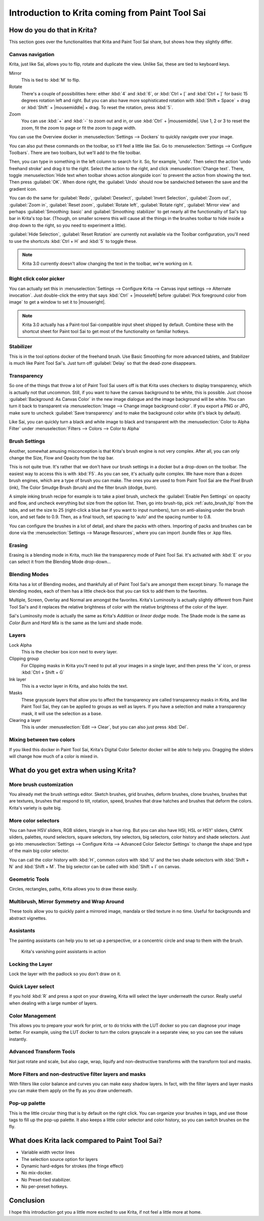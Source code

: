 .. meta::
   :description:
        This is a introduction to Krita for users coming from Paint Tool Sai. 

.. metadata-placeholder

   :authors: - Wolthera van Hövell tot Westerflier <griffinvalley@gmail.com>
             - AnetK
             - Boudewijn Rempt <boud@valdyas.org>
   :license: GNU free documentation license 1.3 or later.

.. index:: Sai, Painttool Sai
.. _introduction_from_sai:

================================================
Introduction to Krita coming from Paint Tool Sai
================================================

How do you do that in Krita?
----------------------------

This section goes over the functionalities that Krita and Paint Tool Sai share, but shows how they slightly differ.

Canvas navigation
~~~~~~~~~~~~~~~~~

Krita, just like Sai, allows you to flip, rotate and duplicate the view. Unlike Sai, these are tied to keyboard keys.

Mirror
    This is tied to :kbd:`M` to flip.
Rotate
    There's a couple of possibilities here: either :kbd:`4` and :kbd:`6`, or :kbd:`Ctrl + [` and :kbd:`Ctrl + ]` for basic 15 degrees rotation left and right. But you can also have more sophisticated rotation with :kbd:`Shift + Space` + drag or :kbd:`Shift` + |mousemiddle| + drag. To reset the rotation, press :kbd:`5`.
Zoom
    You can use :kbd:`+` and :kbd:`-` to zoom out and in, or use :kbd:`Ctrl` + |mousemiddle|. Use 1, 2 or 3 to reset the zoom, fit the zoom to page or fit the zoom to page width.

You can use the Overview docker in :menuselection:`Settings --> Dockers` to quickly navigate over your image.

You can also put these commands on the toolbar, so it'll feel a little like Sai. Go to :menuselection:`Settings --> Configure Toolbars`. There are two toolbars, but we'll add to the file toolbar.

Then, you can type in something in the left column to search for it. So, for example, 'undo'. Then select the action 'undo freehand stroke' and drag it to the right. Select the action to the right, and click :menuselection:`Change text`. There, toggle :menuselection:`Hide text when toolbar shows action alongside icon` to prevent the action from showing the text. Then press :guilabel:`OK`. When done right, the :guilabel:`Undo` should now be sandwiched between the save and the gradient icon.

You can do the same for :guilabel:`Redo`, :guilabel:`Deselect`, :guilabel:`Invert Selection`, :guilabel:`Zoom out`, :guilabel:`Zoom in`, :guilabel:`Reset zoom`, :guilabel:`Rotate left`, :guilabel:`Rotate right`, :guilabel:`Mirror view` and perhaps :guilabel:`Smoothing: basic` and :guilabel:`Smoothing: stabilizer` to get nearly all the functionality of Sai's top bar in Krita's top bar. (Though, on smaller screens this will cause all the things in the brushes toolbar to hide inside a drop down to the right, so you need to experiment a little).

:guilabel:`Hide Selection`, :guilabel:`Reset Rotation` are currently not available via the Toolbar configuration, you'll need to use the shortcuts :kbd:`Ctrl + H` and :kbd:`5` to toggle these.

.. note::

    Krita 3.0 currently doesn't allow changing the text in the toolbar, we're working on it.

Right click color picker
~~~~~~~~~~~~~~~~~~~~~~~~

You can actually set this in :menuselection:`Settings --> Configure Krita --> Canvas input settings --> Alternate invocation`. Just double-click the entry that says :kbd:`Ctrl` + |mouseleft| before :guilabel:`Pick foreground color from image` to get a window to set it to |mouseright|.

.. note::

    Krita 3.0 actually has a Paint-tool Sai-compatible input sheet shipped by default. Combine these with the shortcut sheet for Paint tool Sai to get most of the functionality on familiar hotkeys.

Stabilizer
~~~~~~~~~~

This is in the tool options docker of the freehand brush. Use Basic Smoothing for more advanced tablets, and Stabilizer is much like Paint Tool Sai's. Just turn off :guilabel:`Delay` so that the dead-zone disappears.

Transparency
~~~~~~~~~~~~~

So one of the things that throw a lot of Paint Tool Sai users off is that Krita uses checkers to display transparency, which is actually not that uncommon. Still, if you want to have the canvas background to be white, this is possible. Just choose :guilabel:`Background: As Canvas Color` in the new image dialogue and the image background will be white. You can turn it back to transparent via :menuselection:`Image --> Change image background color`. If you export a PNG or JPG, make sure to uncheck :guilabel:`Save transparency` and to make the background color white (it's black by default).

.. image:: /images/en/Krita-color-to-alpha.png
   :align: center

Like Sai, you can quickly turn a black and white image to black and transparent with the :menuselection:`Color to Alpha Filter` under :menuselection:`Filters --> Colors --> Color to Alpha`

Brush Settings
~~~~~~~~~~~~~~

Another, somewhat amusing misconception is that Krita's brush engine is not very complex. After all, you can only change the Size, Flow and Opacity from the top bar.

This is not quite true. It's rather that we don't have our brush settings in a docker but a drop-down on the toolbar. The easiest way to access this is with :kbd:`F5`. As you can see, it's actually quite complex. We have more than a dozen brush engines, which are a type of brush you can make. The ones you are used to from Paint Tool Sai are the Pixel Brush (ink), The Color Smudge Brush (brush) and the filter brush (dodge, burn).

A simple inking brush recipe for example is to take a pixel brush, uncheck the :guilabel:`Enable Pen Settings` on opacity and flow, and uncheck everything but size from the option list. Then, go into brush-tip, pick :ref:`auto_brush_tip` from the tabs, and set the size to 25 (right-click a blue bar if you want to input numbers), turn on anti-aliasing under the brush icon, and set fade to 0.9. Then, as a final touch, set spacing to 'auto' and the spacing number to 0.8.

You can configure the brushes in a lot of detail, and share the packs with others. Importing of packs and brushes can be done via the :menuselection:`Settings --> Manage Resources`, where you can import .bundle files or .kpp files.

Erasing
~~~~~~~

Erasing is a blending mode in Krita, much like the transparency mode of Paint Tool Sai. It's activated with :kbd:`E` or you can select it from the Blending Mode drop-down...

Blending Modes
~~~~~~~~~~~~~~

Krita has a lot of Blending modes, and thankfully all of Paint Tool Sai's are amongst them except binary. To manage the blending modes, each of them has a little check-box that you can tick to add them to the favorites.

Multiple, Screen, Overlay and Normal are amongst the favorites.
Krita's Luminosity is actually slightly different from Paint Tool Sai's and it replaces the relative brightness of color with the relative brightness of the color of the layer.

Sai's Luminosity mode is actually the same as Krita's *Addition* or *linear dodge* mode. The Shade mode is the same as *Color Burn* and *Hard Mix* is the same as the lumi and shade mode.

Layers
~~~~~~

Lock Alpha
    This is the checker box icon next to every layer.
Clipping group
    For Clipping masks in Krita you'll need to put all your images in a single layer, and then press the 'a' icon, or press :kbd:`Ctrl + Shift + G`
Ink layer
    This is a vector layer in Krita, and also holds the text.
Masks
    These grayscale layers that allow you to affect the transparency are called transparency masks in Krita, and like Paint Tool Sai, they can be applied to groups as well as layers. If you have a selection and make a transparency mask, it will use the selection as a base.
Clearing a layer
    This is under :menuselection:`Edit --> Clear`, but you can also just press :kbd:`Del`.

Mixing between two colors
~~~~~~~~~~~~~~~~~~~~~~~~~

If you liked this docker in Paint Tool Sai, Krita's Digital Color Selector docker will be able to help you. Dragging the sliders will change how much of a color is mixed in.

What do you get extra when using Krita?
---------------------------------------

More brush customization
~~~~~~~~~~~~~~~~~~~~~~~~

You already met the brush settings editor. Sketch brushes, grid brushes, deform brushes, clone brushes, brushes that are textures, brushes that respond to tilt, rotation, speed, brushes that draw hatches and brushes that deform the colors. Krita's variety is quite big.

More color selectors
~~~~~~~~~~~~~~~~~~~~

You can have HSV sliders, RGB sliders, triangle in a hue ring. But you can also have HSI, HSL or HSY' sliders, CMYK sliders, palettes, round selectors, square selectors, tiny selectors, big selectors, color history and shade selectors. Just go into :menuselection:`Settings --> Configure Krita --> Advanced Color Selector Settings` to change the shape and type of the main big color selector.

.. image:: /images/en/Krita_Color_Selector_Types.png
   :align: center

You can call the color history with :kbd:`H`, common colors with :kbd:`U` and the two shade selectors with :kbd:`Shift + N` and :kbd:`Shift + M`. The big selector can be called with :kbd:`Shift + I` on canvas.

Geometric Tools
~~~~~~~~~~~~~~~

Circles, rectangles, paths, Krita allows you to draw these easily.

Multibrush, Mirror Symmetry and Wrap Around
~~~~~~~~~~~~~~~~~~~~~~~~~~~~~~~~~~~~~~~~~~~

These tools allow you to quickly paint a mirrored image, mandala or tiled texture in no time. Useful for backgrounds and abstract vignettes.

.. image:: /images/en/Krita-multibrush.png
   :align: center

Assistants
~~~~~~~~~~

The painting assistants can help you to set up a perspective, or a concentric circle and snap to them with the brush.

.. figure:: /images/en/Krita_basic_assistants.png
   :alt: Krita's vanishing point assistants in action
   :width: 800

   Krita's vanishing point assistants in action

Locking the Layer
~~~~~~~~~~~~~~~~~

Lock the layer with the padlock so you don't draw on it.

Quick Layer select
~~~~~~~~~~~~~~~~~~

If you hold :kbd:`R` and press a spot on your drawing, Krita will select the layer underneath the cursor. Really useful when dealing with a large number of layers.

Color Management
~~~~~~~~~~~~~~~~

This allows you to prepare your work for print, or to do tricks with the LUT docker so you can diagnose your image better. For example, using the LUT docker to turn the colors grayscale in a separate view, so you can see the values instantly.

.. image:: /images/en/Krita-view-dependant-lut-management.png
   :align: center

Advanced Transform Tools
~~~~~~~~~~~~~~~~~~~~~~~~

Not just rotate and scale, but also cage, wrap, liquify and non-destructive transforms with the transform tool and masks.

.. image:: /images/en/Krita_transforms_recursive.png
   :align: center

More Filters and non-destructive filter layers and masks
~~~~~~~~~~~~~~~~~~~~~~~~~~~~~~~~~~~~~~~~~~~~~~~~~~~~~~~~

With filters like color balance and curves you can make easy shadow layers. In fact, with the filter layers and layer masks you can make them apply on the fly as you draw underneath.

.. image:: /images/en/Krita_ghostlady_3.png
   :align: center

Pop-up palette
~~~~~~~~~~~~~~~

This is the little circular thing that is by default on the right click. You can organize your brushes in tags, and use those tags to fill up the pop-up palette. It also keeps a little color selector and color history, so you can switch brushes on the fly.

.. image:: /images/en/Krita-popuppalette.png
   :align: center

What does Krita lack compared to Paint Tool Sai?
------------------------------------------------

* Variable width vector lines
* The selection source option for layers
* Dynamic hard-edges for strokes (the fringe effect)
* No mix-docker.
* No Preset-tied stabilizer.
* No per-preset hotkeys.

Conclusion
----------

I hope this introduction got you a little more excited to use Krita, if not feel a little more at home.
